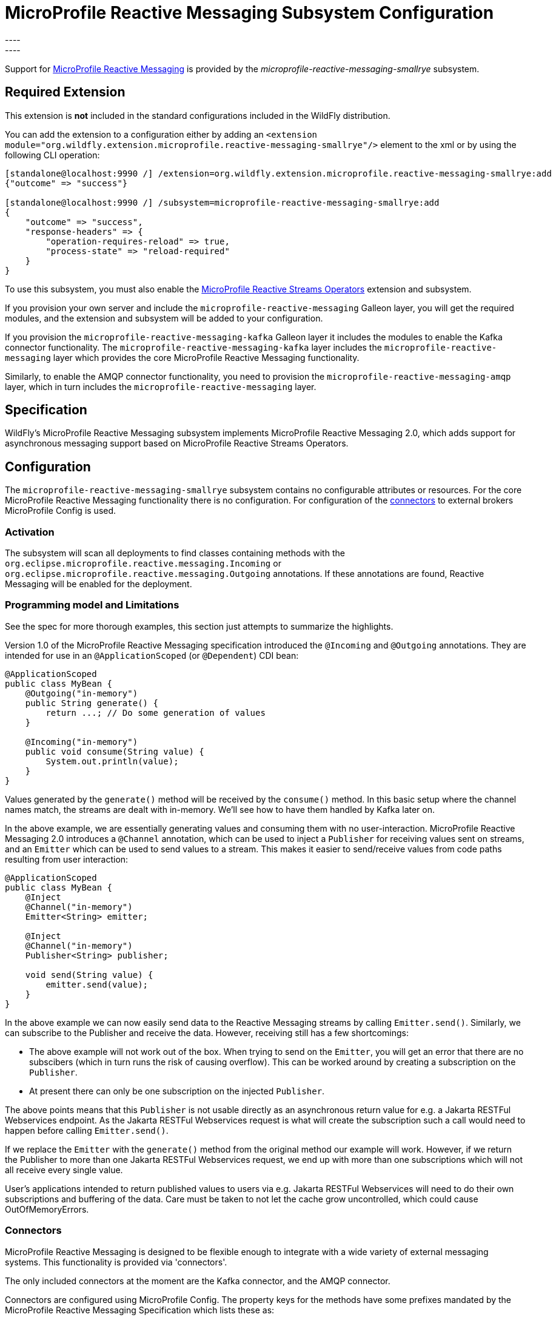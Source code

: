 [[MicroProfile_Reactive_Messaging_SmallRye]]
= MicroProfile Reactive Messaging Subsystem Configuration
----
:smallrye-reactive-messaging-version:       4.5.0
:smallrye-reactive-messaging-tag:           {smallrye-reactive-messaging-version}
:eclipse-mp-reactive-messaging-api-version: 2.0
----

ifdef::env-github[]
:tip-caption: :bulb:
:note-caption: :information_source:
:important-caption: :heavy_exclamation_mark:
:caution-caption: :fire:
:warning-caption: :warning:
endif::[]

Support for https://microprofile.io/project/eclipse/microprofile-reactive-messaging[MicroProfile Reactive Messaging] is
provided by the _microprofile-reactive-messaging-smallrye_ subsystem.

[[required-extension-microprofile-reactive-messaging-smallrye]]
== Required Extension

This extension is *not* included in the standard configurations included in the WildFly distribution.

You can add the extension to a configuration either by adding
an `<extension module="org.wildfly.extension.microprofile.reactive-messaging-smallrye"/>`
element to the xml or by using the following CLI operation:

[source,options="nowrap"]
----
[standalone@localhost:9990 /] /extension=org.wildfly.extension.microprofile.reactive-messaging-smallrye:add
{"outcome" => "success"}

[standalone@localhost:9990 /] /subsystem=microprofile-reactive-messaging-smallrye:add
{
    "outcome" => "success",
    "response-headers" => {
        "operation-requires-reload" => true,
        "process-state" => "reload-required"
    }
}
----

To use this subsystem, you must also enable the <<MicroProfile_Reactive_Streams_Operators_SmallRye, MicroProfile Reactive Streams Operators>> extension and subsystem.

If you provision your own server and include the `microprofile-reactive-messaging` Galleon layer, you will get the required modules, and the extension and subsystem will be added to your configuration.

If you provision the `microprofile-reactive-messaging-kafka` Galleon layer it includes the modules to enable the Kafka connector functionality. The `microprofile-reactive-messaging-kafka` layer includes the `microprofile-reactive-messaging` layer which provides the core MicroProfile Reactive Messaging functionality.

Similarly, to enable the AMQP connector functionality, you need to provision the `microprofile-reactive-messaging-amqp` layer, which in turn includes the `microprofile-reactive-messaging` layer.

== Specification

WildFly's MicroProfile Reactive Messaging subsystem implements MicroProfile Reactive Messaging {eclipse-mp-reactive-messaging-api-version}, which adds support for asynchronous messaging support based on MicroProfile Reactive Streams Operators.

== Configuration
The `microprofile-reactive-messaging-smallrye` subsystem contains no configurable attributes or resources. For the core MicroProfile Reactive Messaging functionality there is no configuration. For configuration of the <<microprofile-reactive-messaging-smallrye-config-connectors, connectors>> to external brokers MicroProfile Config is used.

=== Activation
The subsystem will scan all deployments to find classes containing methods with the `org.eclipse.microprofile.reactive.messaging.Incoming` or `org.eclipse.microprofile.reactive.messaging.Outgoing` annotations. If these annotations are found, Reactive Messaging will be enabled for the deployment.

=== Programming model and Limitations
See the spec for more thorough examples, this section just attempts to summarize the highlights.

Version 1.0 of the MicroProfile Reactive Messaging specification introduced the `@Incoming` and `@Outgoing` annotations. They are intended for use in an `@ApplicationScoped` (or `@Dependent`) CDI bean:

[source, java]
----
@ApplicationScoped
public class MyBean {
    @Outgoing("in-memory")
    public String generate() {
        return ...; // Do some generation of values
    }

    @Incoming("in-memory")
    public void consume(String value) {
        System.out.println(value);
    }
}
----

Values generated by the `generate()` method will be received by the `consume()` method. In this basic setup where the channel names match, the streams are dealt with in-memory. We'll see how to have them handled by Kafka later on.

In the above example, we are essentially generating values and consuming them with no user-interaction. MicroProfile Reactive Messaging 2.0 introduces a `@Channel` annotation, which can be used to inject a `Publisher` for receiving values sent on streams, and an `Emitter` which can be used to send values to a stream. This makes it easier to send/receive values from code paths resulting from user interaction:

[source, java]
----
@ApplicationScoped
public class MyBean {
    @Inject
    @Channel("in-memory")
    Emitter<String> emitter;

    @Inject
    @Channel("in-memory")
    Publisher<String> publisher;

    void send(String value) {
        emitter.send(value);
    }
}
----


In the above example we can now easily send data to the Reactive Messaging streams by calling `Emitter.send()`. Similarly, we can subscribe to the Publisher and receive the data. However, receiving still has a few shortcomings:

* The above example will not work out of the box. When trying to send on the `Emitter`, you will get an error that there are no subscibers (which in turn runs the risk of causing overflow). This can be worked around by creating a subscription on the `Publisher`.
* At present there can only be one subscription on the injected `Publisher`.

The above points means that this `Publisher` is not usable directly as an asynchronous return value for e.g. a Jakarta RESTFul Webservices endpoint. As the Jakarta RESTFul Webservices request is what will create the subscription such a call would need to happen before calling `Emitter.send()`.

If we replace the `Emitter` with the `generate()` method from the original method our example will work. However, if we return the Publisher to more than one Jakarta RESTFul Webservices request, we end up with more than one subscriptions which will not all receive every single value.

User's applications intended to return published values to users via e.g. Jakarta RESTFul Webservices will need to do their own subscriptions and buffering of the data. Care must be taken to not let the cache grow uncontrolled, which could cause OutOfMemoryErrors.

[[microprofile-reactive-messaging-smallrye-config-connectors]]
=== Connectors
MicroProfile Reactive Messaging is designed to be flexible enough to integrate with a wide variety of external messaging systems. This functionality is provided via 'connectors'.

The only included connectors at the moment are the Kafka connector, and the AMQP connector.

Connectors are configured using MicroProfile Config. The property keys for the methods have some prefixes mandated by the MicroProfile Reactive Messaging Specification which lists these as:

* `mp.messaging.incoming.[channel-name].[attribute]=[value]`
* `mp.messaging.outgoing.[channel-name].[attribute]=[value]`
* `mp.messaging.connector.[connector-name].[attribute]=[value]`

Essentially `channel-name` is the `@Incoming.value()` or the  `@Outgoing.value()`.

If we have the following pair of methods:

[source, java, options="nowrap"]
----
@Outgoing("to")
public int send() {
    int i = // Randomly generated...
}

@Incoming("from")
public void receive(int i) {
    // Process payload
}
----
Then the property prefixes mandated by the MicroProfile Reactive Messaging specifications are:

* `mp.messaging.incoming.from.` - this would pick out the property as configuration of the `receive()` method.
* `mp.messaging.outgoing.to.` - this would pick out the property as configuration of the `send()` method.

Note that although these prefixes are understood by the subsystem, the full set depends on the connector you want to configure. Different connectors understand different properties.


==== Kafka Connector

An example of a minimal `microprofile-config.properties` file for Kafka for the example application shown previously:

```
kafka.bootstrap.servers=kafka:9092

mp.messaging.outgoing.to.connector=smallrye-kafka
mp.messaging.outgoing.to.topic=my-topic
mp.messaging.outgoing.to.value.serializer=org.apache.kafka.common.serialization.IntegerSerializer

mp.messaging.incoming.from.connector=smallrye-kafka
mp.messaging.incoming.from.topic=my-topic
mp.messaging.incoming.from.value.deserializer=org.apache.kafka.common.serialization.IntegerDeserializer
```

Next we will briefly discuss each of these entries. Remember the `to` channel is on the `send()` method, and the `from` channel is on the `receive()` method.

`kafka.bootstrap.servers=kafka:9092` sets the URL of the Kafka broker to connect to for the whole application. It could also be done for just the `to` channel by setting `mp.messaging.outgoing.to.bootstrap.servers=kafka:9092` instead.

`mp.messaging.outgoing.to.connector=smallrye-kafka` says that we want to use Kafka to back the `to` channel. Note that the value `smallrye-kafka` is SmallRye Reactive Messaging specific, and will only be understood if the Kafka connector is enabled.

`mp.messaging.outgoing.to.topic=my-topic` says that we will send data to the Kafka topic called `my-topic`.

`mp.messaging.outgoing.to.value.serializer=org.apache.kafka.common.serialization.IntegerSerializer` tells the connector to use `IntegerSerializer` to serialize the values output by the `send()` method when writing to the topic. Kafka provides serializers for the standard Java types. You may implement your own serializer by writing a class implementing `org.apache.kafka.common.serialization.Serializer` and including it in the deployment.

`mp.messaging.incoming.from.connector=smallrye-kafka` says that we want to use Kafka to back the `from` channel. As above, the value `smallrye-kafka` is SmallRye Reactive Messaging specific.

`mp.messaging.incoming.from.topic=my-topic` says that we will read data from the Kafka topic called `my-topic`.


`mp.messaging.incoming.from.value.deserializer=org.apache.kafka.common.serialization.IntegerDeserializer` tells the connector to use `IntegerDeserializer` to deserialize the values from the topic before calling the `receive()` method. You may implement your own deserializer by writing a class implementing `org.apache.kafka.common.serialization.Deserializer` and including it in the deployment.

In addition to the above, Apache Kafka, and SmallRye Reactive Messaging's Kafka connector understand a lot more properties. These can be found in the SmallRye Reactive Messaging Kafka connector https://smallrye.io/smallrye-reactive-messaging/{smallrye-reactive-messaging-version}/kafka/kafka/[documentation], and in the Apache Kafka documentation for the https://kafka.apache.org/documentation/#producerconfigs[producers] and the https://kafka.apache.org/documentation/#consumerconfigs[consumers].

The prefixes discussed above are stripped off before passing the property to Kafka. The same happens for other configuration properties. See the Kafka documentation for more details about how to configure Kafka consumers and producers.


===== Connecting to secure Kafka
If connecting to a Kafka instance secured with SSL and SASL, the following example 'microprofile-config.properties' will help you get started. There are a few new properties. We are showing them on the connector level but they could equally well be defined on the channel level (i.e. with the `mp.messaging.outgoing.to-kafka.` and `mp.messaging.incoming.from-kafka.` prefixes from the previous examples rather than the connector-wide `mp.messaging.connector.smallrye-kafka` prefix).

[source]
----
mp.messaging.connector.smallrye-kafka.bootstrap.servers=localhost:9092
mp.messaging.connector.smallrye-kafka.sasl.mechanism=PLAIN
mp.messaging.connector.smallrye-kafka.security.protocol=SASL_SSL
mp.messaging.connector.smallrye-kafka.sasl.jaas.config=org.apache.kafka.common.security.plain.PlainLoginModule required \
  username="${USER}" \
  password="${PASSWORD}";
mp.messaging.connector.smallrye-kafka.wildfly.elytron.ssl.context=test

# Channel configuration would follow here, but is left out for brevity
----
Each of these lines has the following meaning:

* `mp.messaging.connector.smallrye-kafka.bootstrap.servers=localhost:9092` - specifies the Kafka servers to connect to. This is the same as in the previous examples
* `mp.messaging.connector.smallrye-kafka.sasl.mechanism=PLAIN` - specifies the SASL mechanism to use. See `sasl.mechanism` in the Kafka documentation for other choices.
* `mp.messaging.connector.smallrye-kafka.security.protocol` - specifies the protocol mechanism to use. See `security.protocol` in the Kafka documentation for other choices. In this case we are using `SASL_SSL` which means that communication is over SSL, and that SASL is used to authenticate
* `mp.messaging.connector.smallrye-kafka.sasl.jaas.config=...` - specifies how we will authenticate with Kafka. In order to not hardcode the credentials in our `microprofile-config.properties file` we are using the property substitution feature of MicroProfile Config. In this case, if you have defined the `USER` and `PASSWORD` environment variables they will be passed in as part of the configuration
* `mp.messaging.connector.smallrye-kafka.wildfly.elytron.ssl.context=test` - this is not needed if Kafka is secured with a CA signed certificate. If you are using self-signed certificates, you will need to specify a truststore in the Elytron subsystem, and create an `SSLContext` referencing that. The value of this property is used to look up the `SSLContext` in the Elytron subsystem under `/subsystem=elytron/client-ssl-context=*` in the WildFly management model. In this case the property value is `test`, so we look up the `SSLContext` defined by `/subsystem=elytron/client-ssl-context=test` and use that configure the truststore to use for the connection to Kafka.

===== Kafka User API
In order to be able to get more information about messages received from Kafka, and to be able to influence how Kafka handles messages, there is a user API for Kafka. This API lives in the https://github.com/smallrye/smallrye-reactive-messaging/tree/{smallrye-reactive-messaging-tag}/smallrye-reactive-messaging-kafka-api/src/main/java/io/smallrye/reactive/messaging/kafka/api[`io/smallrye/reactive/messaging/kafka/api`] package.

The API consists of the following classes:

* https://github.com/smallrye/smallrye-reactive-messaging/tree/{smallrye-reactive-messaging-tag}/smallrye-reactive-messaging-kafka-api/src/main/java/io/smallrye/reactive/messaging/kafka/api/IncomingKafkaRecordMetadata.java[`IncomingKafkaRecordMetadata`] - This metadata contains information such as:
** the `key` of the Kafka record represented by a `Message`
** the Kafka `topic` and `partition` used for the `Message`, and the `offset` within those
** the `Message` `timestamp` and `timestampType`
** the `Message` `headers` - these are pieces of information the application can attach on the producing side, and receive on the consuming side. They are stored and forwarded on by Kafka but have no meaning to Kafka itself.
* https://github.com/smallrye/smallrye-reactive-messaging/tree/{smallrye-reactive-messaging-tag}/smallrye-reactive-messaging-kafka-api/src/main/java/io/smallrye/reactive/messaging/kafka/api/OutgoingKafkaRecordMetadata.java[`OutgoingKafkaRecordMetadata`] - This is constructed via the builder returned via the `builder()` method, and allows you to specify/override how Kafka will handle the messages. Similar to the `IncomingKafkaRecordMetadata` case, you can set:
** the `key`. Kafka will then treat this entry as the key of the message
** the `topic`, as already seen we typically use the `microprofile-config.properties` configuration to specify the topic to use for a channel backed by Kafka. However, in some cases the code sending the message might need to make some choices (for example depending on values contained in the data) about which topic to send to. Specifying this here will make Kafka use that topic.
** the `partition`. Generally, it is best to let Kafka's partitioner choose the partition, but for cases where it is essential to be able to specify it this can be done
** the `timestamp` if you don't want the one auto-generated by Kafka
** `headers` - you can attach headers for the consumer, as mentioned for `IncomingKafkaRecordMetadata`
* https://github.com/smallrye/smallrye-reactive-messaging/tree/{smallrye-reactive-messaging-tag}/smallrye-reactive-messaging-kafka-api/src/main/java/io/smallrye/reactive/messaging/kafka/api/KafkaMetadataUtil.java[`KafkaMetadataUtil`] contains utility methods to write `OutgoingKafkaRecordMetadata` to a `Message`, and to read `IncomingKafkaRecordMetadata` from a `Message`. Note that if you write `OutgoingKafkaRecordMetadata` to a `Message` which is sent to a channel not handled by Kafka it will be ignored, and if you attempt to read `IncomingKafkaRecordMetadata` from a `Message` arriving from a channel no handled by Kafka it will be `null`.

The following example shows how to write and read the `key` from a message:

[source, java, options="nowrap"]
----
@Inject
@Channel("from-user")
Emitter<Integer> emitter;

@Incoming("from-user")
@Outgoing("to-kafka")
public Message<Integer> send(Message<Integer> msg) {
    // Set the key in the metadata
    OutgoingKafkaRecordMetadata<String> md =
            OutgoingKafkaRecordMetadata.<String>builder()
                .withKey("KEY-" + i)
                .build();
    // Note that Message is immutable so the copy returned by this method
    // call is not the same as the parameter to the method
    return KafkaMetadataUtil.writeOutgoingKafkaMetadata(msg, md);
}

@Incoming("from-kafka")
public CompletionStage<Void> receive(Message<Integer> msg) {
    IncomingKafkaRecordMetadata<String, Integer> metadata =
        KafkaMetadataUtil.readIncomingKafkaMetadata(msg).get();

    // We can now read the Kafka record key
    String key = metadata.getKey();

    // When using the Message wrapper around the payload we need to explicitly ack
    // them
    return msg.ack();
}
----
To configure the Kafka mapping we need a `microprofile-config.properties`
```
kafka.bootstrap.servers=kafka:9092

mp.messaging.outgoing.to-kafka.connector=smallrye-kafka
mp.messaging.outgoing.to-kafka.topic=some-topic
mp.messaging.outgoing.to-kafka.value.serializer=org.apache.kafka.common.serialization.IntegerSerializer
mp.messaging.outgoing.to-kafka.key.serializer=org.apache.kafka.common.serialization.StringSerializer

mp.messaging.incoming.from-kafka.connector=smallrye-kafka
mp.messaging.incoming.from-kafka.topic=some-topic
mp.messaging.incoming.from-kafka.value.deserializer=org.apache.kafka.common.serialization.IntegerDeserializer
mp.messaging.incoming.from-kafka.key.deserializer=org.apache.kafka.common.serialization.StringDeserializer
```
This configuration looks a lot like the previous configuration that we saw, but note that we need to specify the `key.serializer` for the outgoing channel, and the `key.deserializer` for the incoming channel. As before, they are implementations of `org.apache.kafka.common.serialization.Serializer` and `org.apache.kafka.common.serialization.Deserializer` respectively. Kafka provides implementations for basic types, and you may write your own and include them in the deployment.

===== A note on `org.apache.kafka` classes
While we do expose the Kafka Clients jar in our BOMs, its usage is limited to

* Classes/interfaces exposed via the Kafka User API, e.g.:
** `org.apache.kafka.common.header.Header` and `org.apache.kafka.common.header.Headers` and implementations of those that are considered public API as per the Apache Kafka documentation.
** `org.apache.kafka.clients.consumer.ConsumerRecord`
** `org.apache.kafka.common.record.TimestampType`
* Classes/interfaces needed for serialization and deserialization:
** `org.apache.kafka.common.serialization.Deserializer`
** `org.apache.kafka.common.serialization.Serializer`
** Implementatations of `org.apache.kafka.common.serialization.Deserializer` and `org.apache.kafka.common.serialization.Serializer` in the `org.apache.kafka.common.serialization` package

// New
==== AMQP Connector

An example of a minimal `microprofile-config.properties` file for AMQP for the example application shown previously:

```
amqp-host=localhost
amqp-port=5672
amqp-username=artemis
amqp-password=artemis

mp.messaging.outgoing.to.connector=smallrye-amqp
mp.messaging.outgoing.to.address=my-topic

mp.messaging.incoming.from.connector=smallrye-amqp
mp.messaging.incoming.from.address=my-topic
```

Next we will briefly discuss each of these entries. Remember the `to` channel is on the `send()` method, and the `from` channel is on the `receive()` method.


'amqp-host=localhost' '`amqp-port=5672` points the connector to an AMQP broker running on `localhost:5672`. As before we could also have done these for an individual channel by for example specifying  `mp.messaging.outgoing.to.host=localhost` instead. If the host is not specified, it defaults to `localhost.

`mp.messaging.outgoing.to.connector=smallrye-amqp` says that we want to use AMQP to back the `to` channel. Note that the value `smallrye-amqp` is SmallRye Reactive Messaging specific, and will only be understood if the AMQP connector is enabled.

`mp.messaging.outgoing.to.address=my-topic` says that we will send data via `to` channel to the AMQP queue on address called `my-topic`.

`mp.messaging.incoming.from.connector=smallrye-amqp` says that we want to use AMQP to back the `from` channel. As above, the value `smallrye-amqp` is SmallRye Reactive Messaging specific.

`mp.messaging.incoming.from.address=my-topic` says says that the channel named `from` will read data from the AMQP topic (or queue) on address called `my-topic`.


The full set of properties understood by the SmallRye Reactive Messaging's AMQP connector can be found in the SmallRye Reactive Messaging AMQP connector https://smallrye.io/smallrye-reactive-messaging/{smallrye-reactive-messaging-version}/amqp/amqp/[documentation].

The prefixes discussed above are stripped off before passing the property to the AMQP connector.


===== Connecting to a secure AMQP broker
If connecting to a Kafka instance secured with SSL and SASL, the following example 'microprofile-config.properties' will help you get started. There are a few new properties. We are showing them on the connector level but they could equally well be defined on the channel level (i.e. with the `mp.messaging.outgoing.to-amqp.` and `mp.messaging.incoming.from-amqp.` prefixes from the previous examples rather than the connector-wide `mp.messaging.connector.smallrye-kafka` prefix).

[source]
----
# As seen above
amqp-host=localhost
amqp-port=5672
amqp-username=artemis
amqp-password=artemis

# New entries
amqp-use-ssl=true
amqp-wildfly.elytron.ssl.context=test

# Channel configuration would follow here, but is left out for brevity
----
//
//mp.messaging.outgoing.to.connector=smallrye-amqp
//mp.messaging.outgoing.to.address=my-topic
//
//mp.messaging.incoming.from.connector=smallrye-amqp
//mp.messaging.incoming.from.address=my-queue
Each of the new lines has the following meaning:

* `amqp-use-ssl=true` - specifies that we want to use a secure connection when connecting to the broker.
* `amqp-wildfly.elytron.ssl.context=test` - this is not needed if AMQ broker is secured with a CA signed certificate. If you are using self-signed certificates, you will need to specify a truststore in the Elytron subsystem, and create an `SSLContext` referencing that. The value of this property is used to look up the `SSLContext` in the Elytron subsystem under `/subsystem=elytron/client-ssl-context=*` in the WildFly management model. In this case the property value is `test`, so we look up the `SSLContext` defined by `/subsystem=elytron/client-ssl-context=test` and use that configure the truststore to use for the connection to AMQ broker.

Instead of configuring these properties on the connector level, we could also have defined them on the individual channels. E.g.: `mp.messaging.incoming.from.wildfly.elytron.ssl.context=test` would choose the `test` SSLContext for the `from` incoming channel.

== Component Reference

The MicroProfile Reactive Messaging implementation is provided by the SmallRye Reactive Messaging project.

****
* https://github.com/eclipse/microprofile-reactive-messaging[MicroProfile Reactive Messaging]
* https://github.com/smallrye/smallrye-reactive-messaging[SmallRye Reactive Messaging]
****
